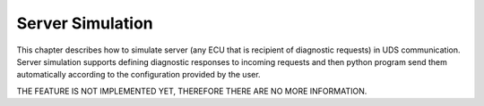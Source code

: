 Server Simulation
=================
This chapter describes how to simulate server (any ECU that is recipient of diagnostic requests) in UDS communication.
Server simulation supports defining diagnostic responses to incoming requests and then python program send them
automatically according to the configuration provided by the user.

THE FEATURE IS NOT IMPLEMENTED YET, THEREFORE THERE ARE NO MORE INFORMATION.